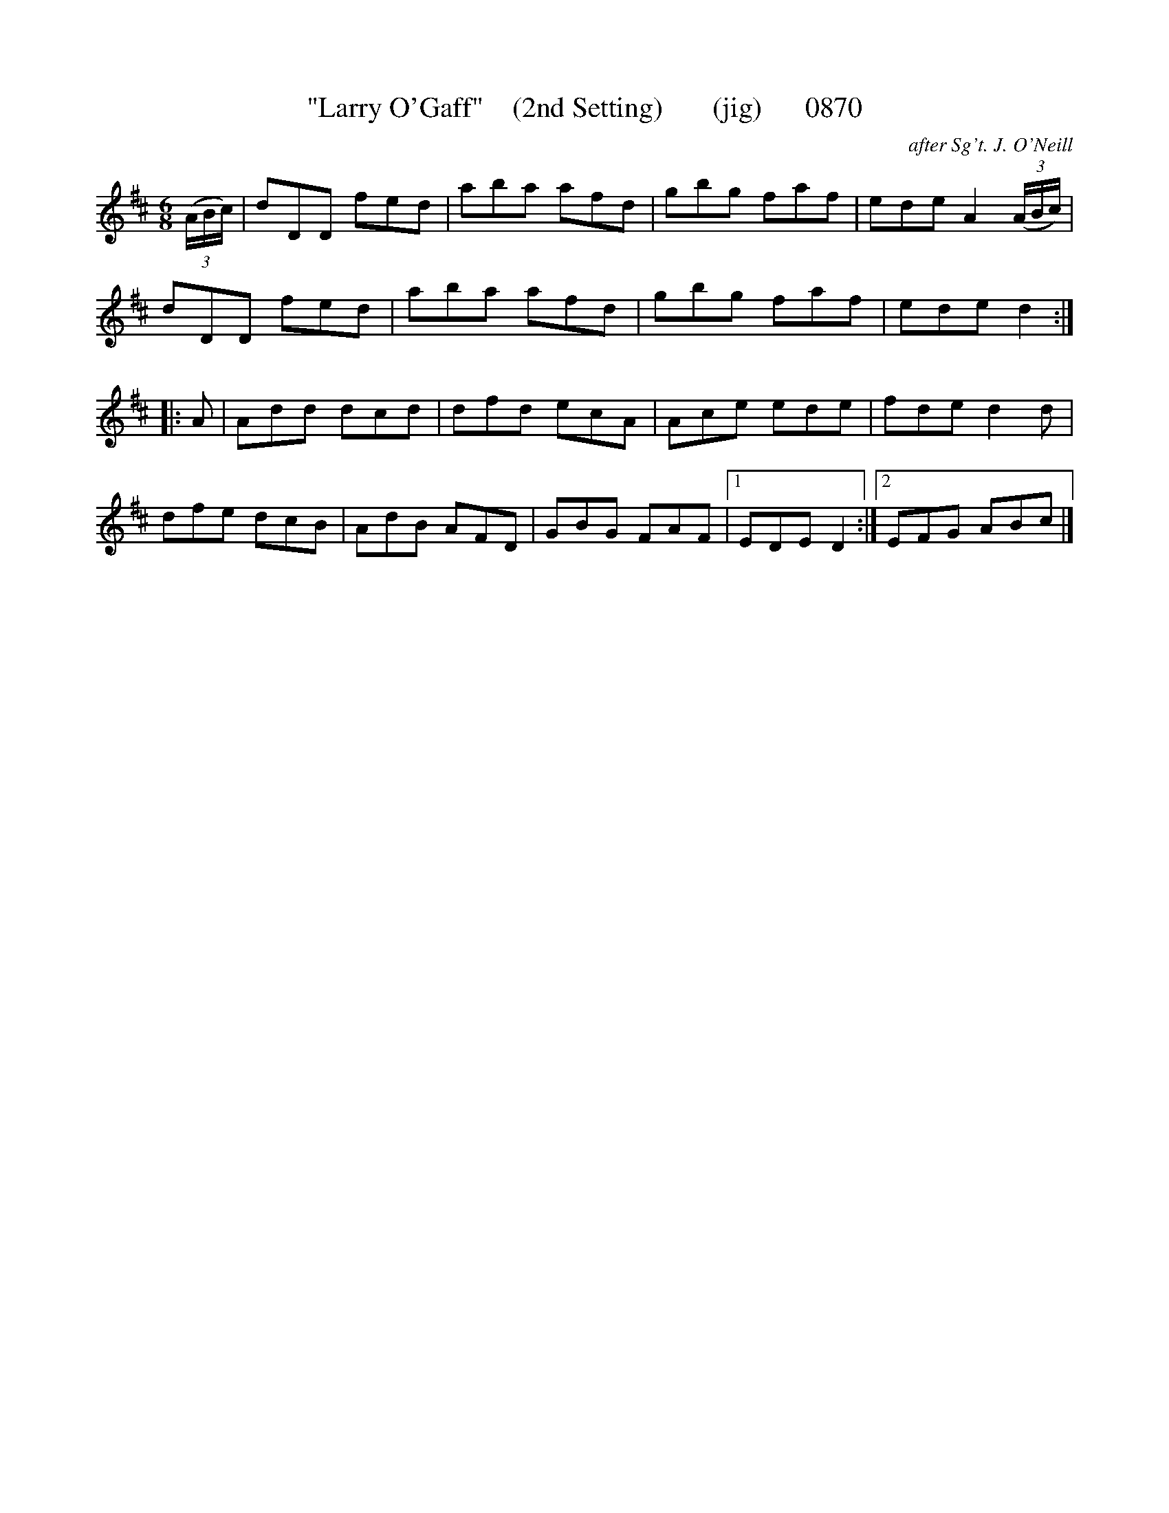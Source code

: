 X:0870
T:"Larry O'Gaff"    (2nd Setting)       (jig)      0870
C:after Sg't. J. O'Neill
N:corrected note in second section to eighth From quarter per book:  obvious typesetting error
v
I:abc2nwc
M:6/8
L:1/8
K:D
(3(A/2B/2c/2)|dDD fed|aba afd|gbg faf|ede A2 (3(A/2B/2c/2)|
dDD fed|aba afd|gbg faf|ede d2:|
|:A|Add dcd|dfd ecA|Ace ede|fde d2d|
dfe dcB|AdB AFD|GBG FAF|[1EDE D2:|[2EFG ABc|]


